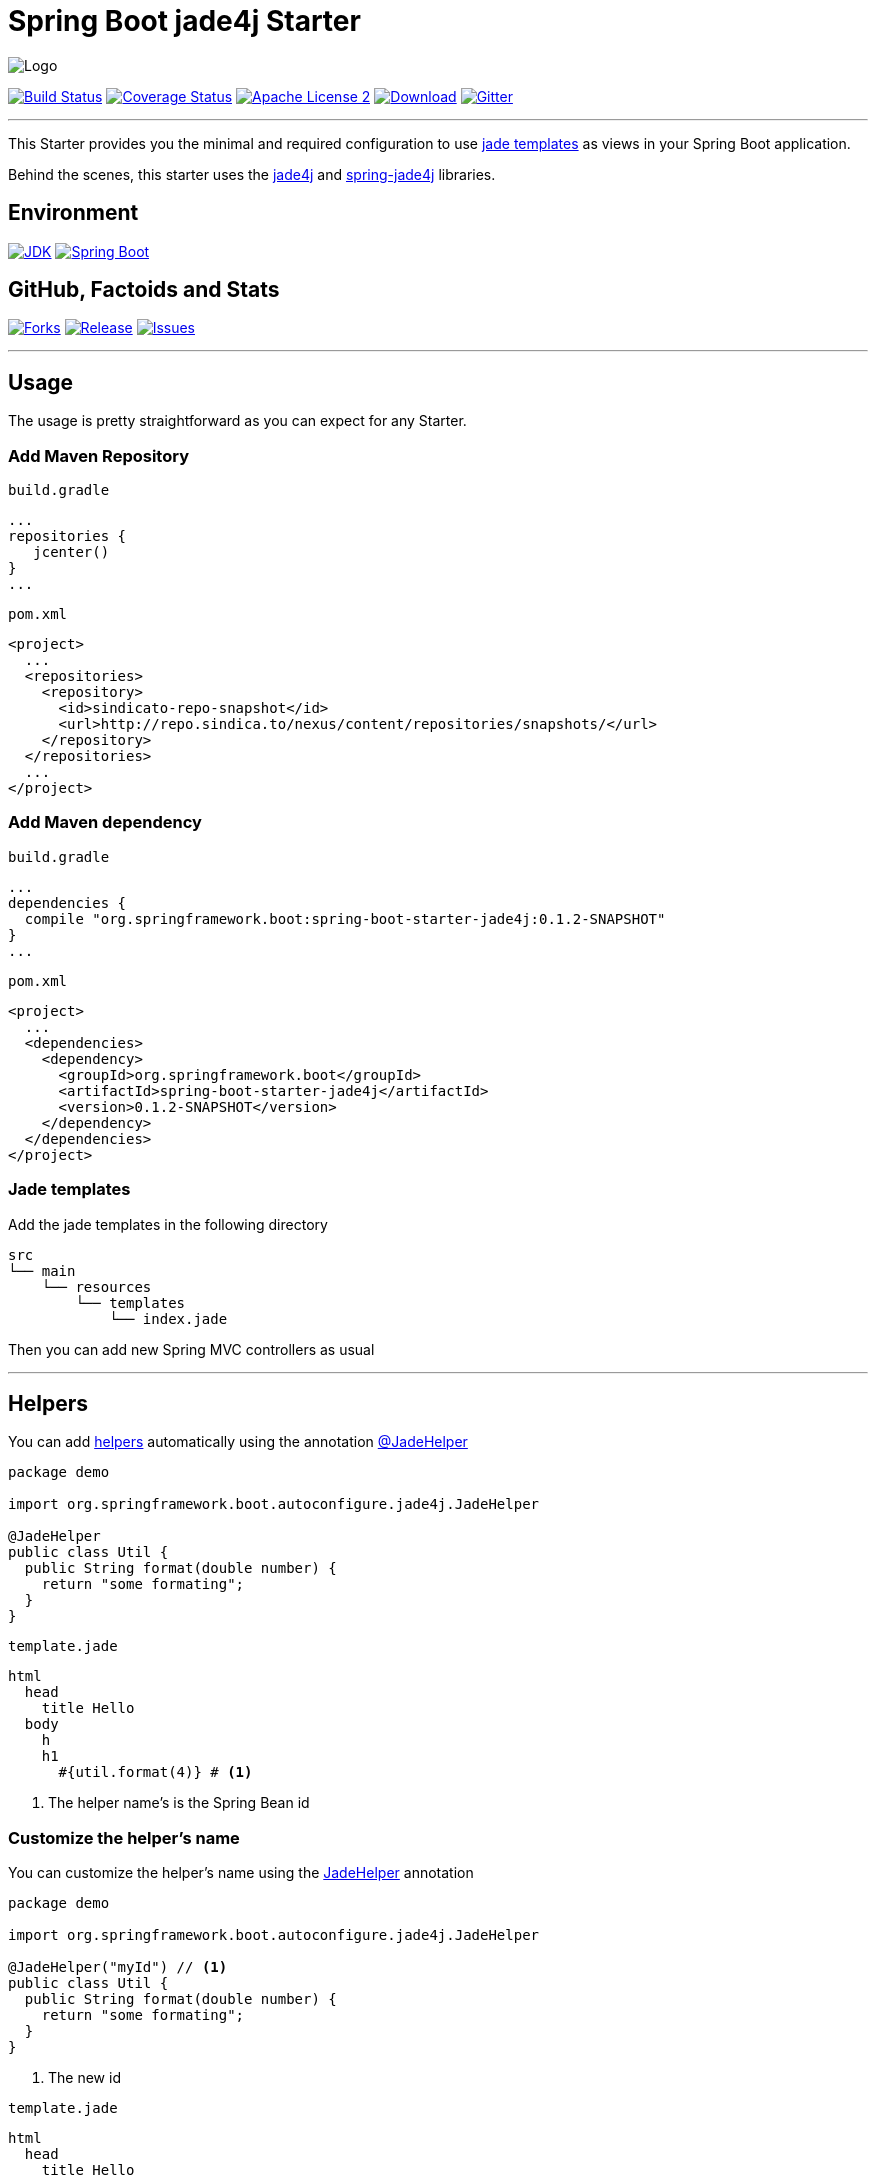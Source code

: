= Spring Boot jade4j Starter

image:https://dl.dropboxusercontent.com/u/3942208/spring-jade-100x100.png[Logo]

image:https://img.shields.io/travis/domix/spring-boot-starter-jade4j/master.svg?style=flat["Build Status", link="https://travis-ci.org/domix/spring-boot-starter-jade4j"]
image:https://img.shields.io/coveralls/domix/spring-boot-starter-jade4j/master.svg?style=flat["Coverage Status", link="https://coveralls.io/r/domix/spring-boot-starter-jade4j"]
image:https://img.shields.io/badge/license-ASF2-blue.svg?style=flat["Apache License 2", link="http://www.apache.org/licenses/LICENSE-2.0.txt"]
image:https://api.bintray.com/packages/domix/oss/spring-boot-starter-jade4j/images/download.svg["Download", link="https://bintray.com/domix/oss/spring-boot-starter-jade4j/_latestVersion"]
image:https://badges.gitter.im/Join%20Chat.svg["Gitter", link="https://gitter.im/domix/spring-boot-starter-jade4j?utm_source=badge&utm_medium=badge&utm_campaign=pr-badge&utm_content=badge"]

---

This Starter provides you the minimal and required configuration to use http://jade-lang.com/[jade templates] as views in your Spring Boot application.

Behind the scenes, this starter uses the https://github.com/neuland/jade4j[jade4j] and https://github.com/neuland/spring-jade4j[spring-jade4j] libraries.

== Environment

image:https://img.shields.io/badge/JDK-7.0+-F30000.svg?style=flat["JDK", link="http://www.oracle.com/technetwork/java/javase/downloads/jdk7-downloads-1880260.html"]
image:https://img.shields.io/badge/Spring%20Boot-1.2.0-green.svg?style=flat&["Spring Boot", link="http://docs.spring.io/spring-boot/docs/1.2.0.RELEASE/reference/htmlsingle/"]

== GitHub, Factoids and Stats

image:https://img.shields.io/github/forks/domix/spring-boot-starter-jade4j.svg?style=flat["Forks", link="https://github.com/domix/spring-boot-starter-jade4j/network"]
image:https://img.shields.io/github/release/domix/spring-boot-starter-jade4j.svg?style=flat["Release", link="https://github.com/domix/spring-boot-starter-jade4j/releases"]
image:https://img.shields.io/github/issues/domix/spring-boot-starter-jade4j.svg?style=flat["Issues", link="https://github.com/domix/spring-boot-starter-jade4j/issues"]

++++
<script type="text/javascript" src="http://www.openhub.net/p/721264/widgets/project_basic_stats.js"></script>
++++

---

== Usage

The usage is pretty straightforward as you can expect for any Starter.

=== Add Maven Repository
`build.gradle`
[source,ruby]
----
...
repositories {
   jcenter()
}
...
----


`pom.xml`
[source,xml]
----
<project>
  ...
  <repositories>
    <repository>
      <id>sindicato-repo-snapshot</id>
      <url>http://repo.sindica.to/nexus/content/repositories/snapshots/</url>
    </repository>
  </repositories>
  ...
</project>
----

=== Add Maven dependency
`build.gradle`
[source,ruby]
----
...
dependencies {
  compile "org.springframework.boot:spring-boot-starter-jade4j:0.1.2-SNAPSHOT"
}
...
----


`pom.xml`
[source,xml]
----
<project>
  ...
  <dependencies>
    <dependency>
      <groupId>org.springframework.boot</groupId>
      <artifactId>spring-boot-starter-jade4j</artifactId>
      <version>0.1.2-SNAPSHOT</version>
    </dependency>
  </dependencies>
</project>
----

=== Jade templates
Add the jade templates in the following directory
[indent=0]
----
  src
  └── main
      └── resources
          └── templates
              └── index.jade
----

Then you can add new Spring MVC controllers as usual

---

== Helpers
You can add https://github.com/neuland/jade4j#helpers[helpers] automatically using the annotation https://github.com/domix/spring-boot-starter-jade4j/blob/master/src/main/java/org/springframework/boot/autoconfigure/jade4j/JadeHelper.java[@JadeHelper]

[source,java]
----
package demo

import org.springframework.boot.autoconfigure.jade4j.JadeHelper

@JadeHelper
public class Util {
  public String format(double number) {
    return "some formating";
  }
}
----

`template.jade`
----
html
  head
    title Hello
  body
    h
    h1
      #{util.format(4)} # <1>
----
<1> The helper name's is the Spring Bean id


=== Customize the helper's name
You can customize the helper's name using the https://github.com/domix/spring-boot-starter-jade4j/blob/master/src/main/java/org/springframework/boot/autoconfigure/jade4j/JadeHelper.java[JadeHelper] annotation
[source,java]
----
package demo

import org.springframework.boot.autoconfigure.jade4j.JadeHelper

@JadeHelper("myId") // <1>
public class Util {
  public String format(double number) {
    return "some formating";
  }
}
----
<1> The new id

`template.jade`
----
html
  head
    title Hello
  body
    h
    h1
      #{myId.format(4)}
----

---

== Configuration

The following settings are available:

[format="csv", options="header"]
|===
Setting key, Type, Default value
spring.jade4j.checkTemplateLocation, Boolean, true
spring.jade4j.prefix, String, 'classpath:/templates/'
spring.jade4j.suffix, String, '.jade'
spring.jade4j.encoding, String, 'UTF-8'
spring.jade4j.caching, Boolean, true
spring.jade4j.prettyPrint, Boolean, false
spring.jade4j.mode, String, 'HTML'
spring.jade4j.contentType, String, 'text/html'
spring.jade4j.resolver.order, Integer, Ordered.LOWEST_PRECEDENCE - 50
|===

---

== Complete demo application

Please take a look into this https://github.com/domix/spring-boot-starter-jade4j-showcase[application] if you want to checkout a fully application.